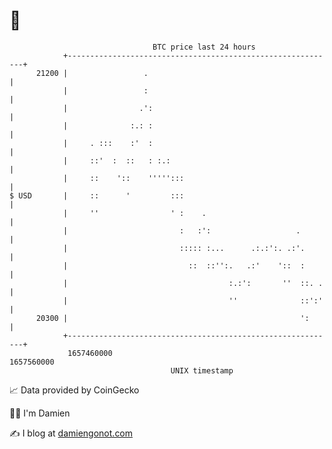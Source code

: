 * 👋

#+begin_example
                                   BTC price last 24 hours                    
               +------------------------------------------------------------+ 
         21200 |                 .                                          | 
               |                 :                                          | 
               |                .':                                         | 
               |              :.: :                                         | 
               |     . :::    :'  :                                         | 
               |     ::'  :  ::   : :.:                                     | 
               |     ::    '::    ''''':::                                  | 
   $ USD       |     ::      '         :::                                  | 
               |     ''                ' :    .                             | 
               |                         :   :':                   .        | 
               |                         ::::: :...      .:.:':. .:'.       | 
               |                           ::  ::'':.   .:'    '::  :       | 
               |                                    :.:':       ''  ::. .   | 
               |                                    ''              ::':'   | 
         20300 |                                                    ':      | 
               +------------------------------------------------------------+ 
                1657460000                                        1657560000  
                                       UNIX timestamp                         
#+end_example
📈 Data provided by CoinGecko

🧑‍💻 I'm Damien

✍️ I blog at [[https://www.damiengonot.com][damiengonot.com]]
